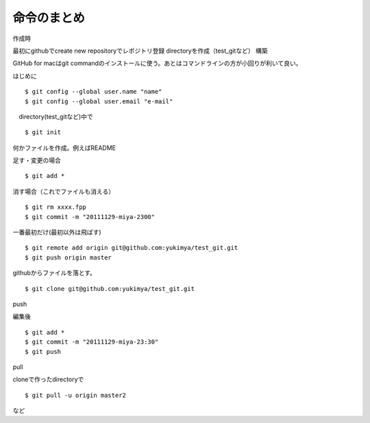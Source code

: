 =========================================
命令のまとめ
=========================================

作成時

最初にgithubでcreate new repositoryでレポジトリ登録
directoryを作成（test_gitなど）
構築

GitHub for macはgit commandのインストールに使う。あとはコマンドラインの方が小回りが利いて良い。


はじめに
::

$ git config --global user.name "name"
$ git config --global user.email "e-mail"

　directory(test_gitなど)中で
::

$ git init

何かファイルを作成。例えばREADME

足す・変更の場合
::

$ git add *

消す場合（これでファイルも消える）
::

$ git rm xxxx.fpp
$ git commit -m "20111129-miya-2300"

一番最初だけ(最初以外は飛ばす)
::

$ git remote add origin git@github.com:yukimya/test_git.git
$ git push origin master

githubからファイルを落とす。
::

$ git clone git@github.com:yukimya/test_git.git

push

編集後
::

$ git add *
$ git commit -m "20111129-miya-23:30"
$ git push

pull

cloneで作ったdirectoryで
::

$ git pull -u origin master2

など